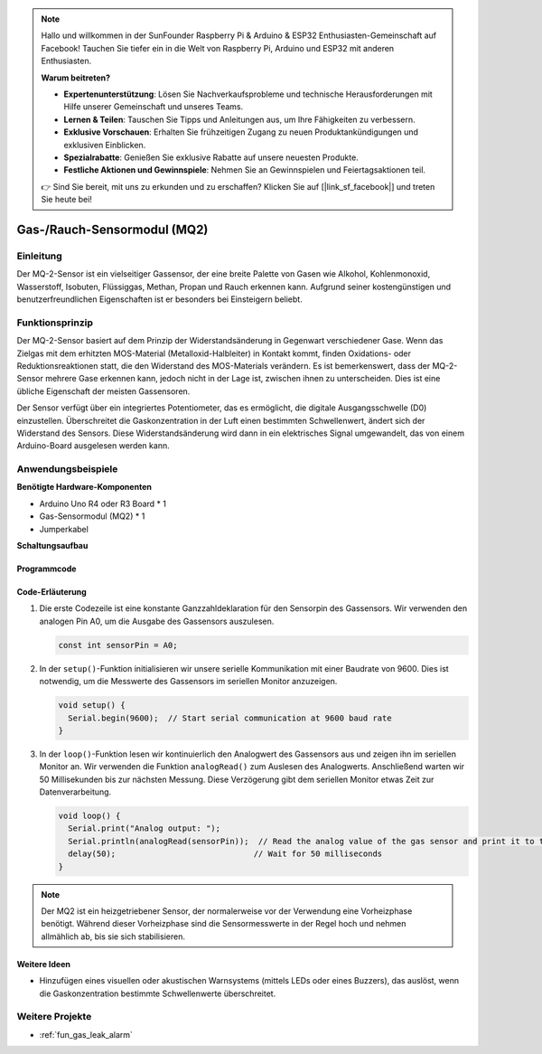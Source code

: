 .. note::

    Hallo und willkommen in der SunFounder Raspberry Pi & Arduino & ESP32 Enthusiasten-Gemeinschaft auf Facebook! Tauchen Sie tiefer ein in die Welt von Raspberry Pi, Arduino und ESP32 mit anderen Enthusiasten.

    **Warum beitreten?**

    - **Expertenunterstützung**: Lösen Sie Nachverkaufsprobleme und technische Herausforderungen mit Hilfe unserer Gemeinschaft und unseres Teams.
    - **Lernen & Teilen**: Tauschen Sie Tipps und Anleitungen aus, um Ihre Fähigkeiten zu verbessern.
    - **Exklusive Vorschauen**: Erhalten Sie frühzeitigen Zugang zu neuen Produktankündigungen und exklusiven Einblicken.
    - **Spezialrabatte**: Genießen Sie exklusive Rabatte auf unsere neuesten Produkte.
    - **Festliche Aktionen und Gewinnspiele**: Nehmen Sie an Gewinnspielen und Feiertagsaktionen teil.

    👉 Sind Sie bereit, mit uns zu erkunden und zu erschaffen? Klicken Sie auf [|link_sf_facebook|] und treten Sie heute bei!

.. _cpn_gas:

Gas-/Rauch-Sensormodul (MQ2)
=====================================

.. image:: img/02_mq2_gas_module.png
    :width: 350
    :align: center

Einleitung
---------------------------
Der MQ-2-Sensor ist ein vielseitiger Gassensor, der eine breite Palette von Gasen wie Alkohol, Kohlenmonoxid, Wasserstoff, Isobuten, Flüssiggas, Methan, Propan und Rauch erkennen kann. Aufgrund seiner kostengünstigen und benutzerfreundlichen Eigenschaften ist er besonders bei Einsteigern beliebt.

Funktionsprinzip
---------------------------
Der MQ-2-Sensor basiert auf dem Prinzip der Widerstandsänderung in Gegenwart verschiedener Gase. Wenn das Zielgas mit dem erhitzten MOS-Material (Metalloxid-Halbleiter) in Kontakt kommt, finden Oxidations- oder Reduktionsreaktionen statt, die den Widerstand des MOS-Materials verändern. Es ist bemerkenswert, dass der MQ-2-Sensor mehrere Gase erkennen kann, jedoch nicht in der Lage ist, zwischen ihnen zu unterscheiden. Dies ist eine übliche Eigenschaft der meisten Gassensoren.

Der Sensor verfügt über ein integriertes Potentiometer, das es ermöglicht, die digitale Ausgangsschwelle (D0) einzustellen. Überschreitet die Gaskonzentration in der Luft einen bestimmten Schwellenwert, ändert sich der Widerstand des Sensors. Diese Widerstandsänderung wird dann in ein elektrisches Signal umgewandelt, das von einem Arduino-Board ausgelesen werden kann.

Anwendungsbeispiele
---------------------------

**Benötigte Hardware-Komponenten**

- Arduino Uno R4 oder R3 Board * 1
- Gas-Sensormodul (MQ2) * 1
- Jumperkabel

**Schaltungsaufbau**

.. image:: img/02_mq2_sensor_circuit.png
    :width: 520
    :align: center

.. raw:: html
    
    <br/><br/>   

Programmcode
^^^^^^^^^^^^^^^^^^^^
.. raw:: html

    <iframe src=https://create.arduino.cc/editor/sunfounder01/1de900bf-d3bf-411a-8f6b-23e53b704bf5/preview?embed style="height:510px;width:100%;margin:10px 0" frameborder=0></iframe>

.. raw:: html

   <video loop autoplay muted style = "max-width:100%">
      <source src="../_static/video/basic/02-component_gas.mp4"  type="video/mp4">
      Your browser does not support the video tag.
   </video>
   <br/><br/>   

Code-Erläuterung
^^^^^^^^^^^^^^^^^^^^^^^^^^^^^^^^^^^^^^^^

1. Die erste Codezeile ist eine konstante Ganzzahldeklaration für den Sensorpin des Gassensors. Wir verwenden den analogen Pin A0, um die Ausgabe des Gassensors auszulesen.

   .. code-block:: arduino
   
      const int sensorPin = A0;

2. In der ``setup()``-Funktion initialisieren wir unsere serielle Kommunikation mit einer Baudrate von 9600. Dies ist notwendig, um die Messwerte des Gassensors im seriellen Monitor anzuzeigen.

   .. code-block:: arduino
   
      void setup() {
        Serial.begin(9600);  // Start serial communication at 9600 baud rate
      }

3. In der ``loop()``-Funktion lesen wir kontinuierlich den Analogwert des Gassensors aus und zeigen ihn im seriellen Monitor an. Wir verwenden die Funktion ``analogRead()`` zum Auslesen des Analogwerts. Anschließend warten wir 50 Millisekunden bis zur nächsten Messung. Diese Verzögerung gibt dem seriellen Monitor etwas Zeit zur Datenverarbeitung.

   .. code-block:: arduino
   
      void loop() {
        Serial.print("Analog output: ");
        Serial.println(analogRead(sensorPin));  // Read the analog value of the gas sensor and print it to the serial monitor
        delay(50);                             // Wait for 50 milliseconds
      }

.. note:: 

  Der MQ2 ist ein heizgetriebener Sensor, der normalerweise vor der Verwendung eine Vorheizphase benötigt. Während dieser Vorheizphase sind die Sensormesswerte in der Regel hoch und nehmen allmählich ab, bis sie sich stabilisieren.

Weitere Ideen
^^^^^^^^^^^^^^^^^^^^^^^^^^^^^^^^

- Hinzufügen eines visuellen oder akustischen Warnsystems (mittels LEDs oder eines Buzzers), das auslöst, wenn die Gaskonzentration bestimmte Schwellenwerte überschreitet.


Weitere Projekte
---------------------------
* :ref:`fun_gas_leak_alarm`
